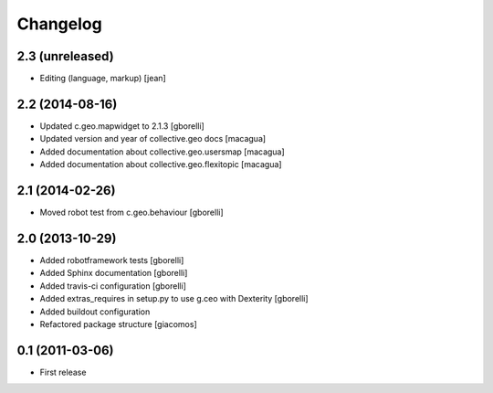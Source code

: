 Changelog
=========


2.3 (unreleased)
----------------

- Editing (language, markup) [jean]


2.2 (2014-08-16)
----------------

- Updated c.geo.mapwidget to 2.1.3
  [gborelli]
- Updated version and year of collective.geo docs
  [macagua]
- Added documentation about collective.geo.usersmap
  [macagua]
- Added documentation about collective.geo.flexitopic
  [macagua]


2.1 (2014-02-26)
----------------

- Moved robot test from c.geo.behaviour
  [gborelli]


2.0 (2013-10-29)
----------------

- Added robotframework tests [gborelli]
- Added Sphinx documentation [gborelli]
- Added travis-ci configuration [gborelli]
- Added extras_requires in setup.py to use g.ceo with Dexterity
  [gborelli]

- Added buildout configuration
- Refactored package structure
  [giacomos]


0.1 (2011-03-06)
----------------

- First release

